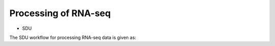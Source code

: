 Processing of RNA-seq
=====================
- SDU

The SDU workflow for processing RNA-seq data is given as:

.. code-block:: bash
    #!/bin/sh

    #### PATHS TO REQUIRED SOFTWARE, INPUT & OUTPUT FOLDERS
    DAT="/path/to/data" ### PATH TO FOLDER CONTAINING GZ-COMPRESSED FASTQ FILES
    OUT="/path/to/output" ### PATH TO FOLDER DEPOSITING THE RESULTS
    REFT="/path/to/reference" ### PATH TO FOLDER TRANSCRIPTOME REFERENCE (gtf/gff file)
    REFG="/path/to/reference" ### PATH TO FOLDER GENOME REFERENCE (fa file and bowtie index files)  
    SAMTOOLS="/path/to/samtools" ### PATH TO SAMTOOLS 
    TOPHAT="/path/to/tophat2" ### PATH TO TOPHAT2
    BOWTIE="/path/to/bowtie" ### PATH TO BOWTIE 
    BBMAP="/path/to/BBMAP" ### PATH TO BBMAP
    PYTHON="/path/to/python"
    HTSEQ="/path/to/HTSeq"

    export PATH=$SAMTOOLS:$BOWTIE:$TOPHAT:$HTSEQ:$PATH
    echo $PATH

    ### UNPACKING gz-compressed fastq files
    cd $DAT
    for i in *_R1.fastq.gz;
    do
    newfile=$(basename $i _R1.fastq.gz)
    gunzip /$DAT/${newfile}_R1.fastq.gz
    gunzip /$DAT/${newfile}_R2.fastq.gz
    done

    ### Quality cleaning (adaptor removal, trimming of low quality bases and reads)
    for i in *_R1.fastq;
    do
    newfile=$(basename $i _R1.fastq)
    $BBMAP/bbduk.sh -Xmx20g in1=/$DAT/${newfile}_R1.fastq in2=/$DAT/${newfile}_R2.fastq out1=/$DAT/${newfile}_clean_R1.fastq out2=/$DAT/${newfile}_clean_R2.fastq ref=$BBMAP/resources/adapters.fa ktrim=r ktrim=l k=23 mink=11 hdist=1 tpe tbo qtrim="rl" trimq=10 maq=10 minlen=25
    done

    #### Bowtie2-Tophat2 alignment
    for i in *_clean_R1.fastq;
    do
    newfile=$(basename $i _clean_R1.fastq)
    $TOPHAT -p 1 -G $REFT --output-dir $OUT/${newfile} $REFG $DAT/${newfile}_clean_R1.fastq $DAT/${newfile}_clean_R2.fastq 
    $SAMTOOLS/samtools index $OUT/${newfile}/accepted_hits.bam
    mv $OUT/${newfile}/accepted_hits.bam $OUT/${newfile}/${newfile}_accepted_hits.bam
    mv $OUT/${newfile}/accepted_hits.bam.bai $OUT/${newfile}/${newfile}_accepted_hits.bam.bai

    ### Count Matrix construction by HTSeq
    $python -m HTSeq.scripts.count --format bam --mode union --stranded no --minaqual 1 --type gene --idattr gene_id $OUT/${newfile}/${newfile}_accepted_hits.bam $REFT > $OUT/${newfile}_gene_read_counts_table.tsv

    done
 





